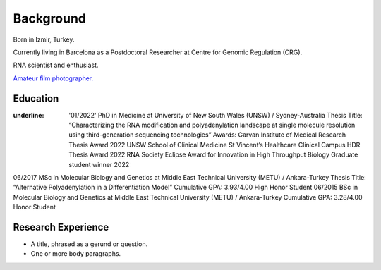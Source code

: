 Background
=====

Born in Izmir, Turkey.

Currently living in Barcelona as a Postdoctoral Researcher at Centre for Genomic Regulation (CRG). 

RNA scientist and enthusiast. 



`Amateur film photographer. <https://oguzhanbegik.readthedocs.io/en/latest/photography.html>`_




Education
------------

:underline: '01/2022'
  PhD in Medicine at University of New South Wales (UNSW) / Sydney-Australia
  Thesis Title: “Characterizing the RNA modification and polyadenylation landscape at single molecule resolution using
  third-generation sequencing technologies”
  Awards:
  Garvan Institute of Medical Research Thesis Award 2022
  UNSW School of Clinical Medicine St Vincent’s Healthcare Clinical Campus HDR Thesis Award 2022
  RNA Society Eclipse Award for Innovation in High Throughput Biology Graduate student winner 2022





06/2017
MSc in Molecular Biology and Genetics at Middle East Technical University (METU) / Ankara-Turkey
Thesis Title: “Alternative Polyadenylation in a Differentiation Model”
Cumulative GPA: 3.93/4.00 High Honor Student
06/2015
BSc in Molecular Biology and Genetics at Middle East Technical University (METU) / Ankara-Turkey
Cumulative GPA: 3.28/4.00 Honor Student

Research Experience
----------------


* A title, phrased as a gerund or question.
* One or more body paragraphs.


